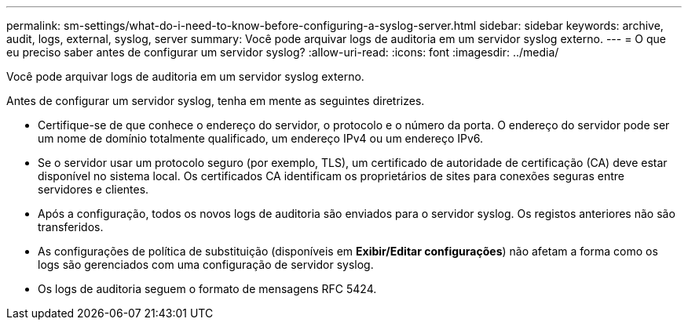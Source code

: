 ---
permalink: sm-settings/what-do-i-need-to-know-before-configuring-a-syslog-server.html 
sidebar: sidebar 
keywords: archive, audit, logs, external, syslog, server 
summary: Você pode arquivar logs de auditoria em um servidor syslog externo. 
---
= O que eu preciso saber antes de configurar um servidor syslog?
:allow-uri-read: 
:icons: font
:imagesdir: ../media/


[role="lead"]
Você pode arquivar logs de auditoria em um servidor syslog externo.

Antes de configurar um servidor syslog, tenha em mente as seguintes diretrizes.

* Certifique-se de que conhece o endereço do servidor, o protocolo e o número da porta. O endereço do servidor pode ser um nome de domínio totalmente qualificado, um endereço IPv4 ou um endereço IPv6.
* Se o servidor usar um protocolo seguro (por exemplo, TLS), um certificado de autoridade de certificação (CA) deve estar disponível no sistema local. Os certificados CA identificam os proprietários de sites para conexões seguras entre servidores e clientes.
* Após a configuração, todos os novos logs de auditoria são enviados para o servidor syslog. Os registos anteriores não são transferidos.
* As configurações de política de substituição (disponíveis em *Exibir/Editar configurações*) não afetam a forma como os logs são gerenciados com uma configuração de servidor syslog.
* Os logs de auditoria seguem o formato de mensagens RFC 5424.

